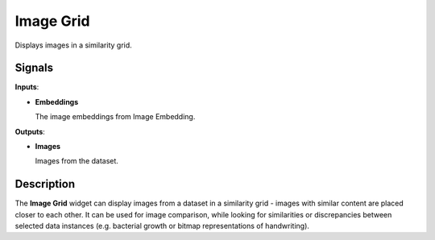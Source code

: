 Image Grid
==========

.. figure:: icons/image-grid.png

Displays images in a similarity grid.

Signals
-------

**Inputs**:

-  **Embeddings**

   The image embeddings from Image Embedding.

**Outputs**:

-  **Images**

   Images from the dataset.

Description
-----------

The **Image Grid** widget can display images from a dataset in a similarity grid -
images with similar content are placed closer to each other.
It can be used for image comparison,
while looking for similarities or discrepancies between selected data
instances (e.g. bacterial growth or bitmap representations of
handwriting).

